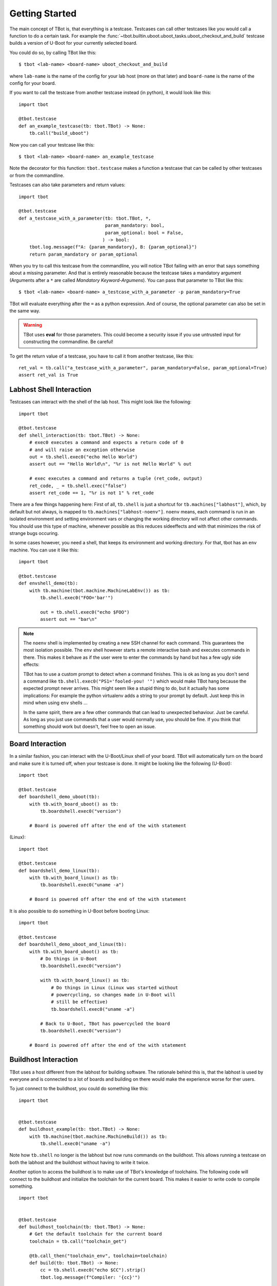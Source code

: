 .. tbot getting started guide

.. highlight:: guess
   :linenothreshold: 3

Getting Started
===============
The main concept of TBot is, that everything is a testcase. Testcases
can call other testcases like you would call a function to do a certain
task. For example the :func:`~tbot.builtin.uboot.uboot_tasks.uboot_checkout_and_build`
testcase builds a version of U-Boot for your currently selected board.

You could do so, by calling TBot like this::

    $ tbot <lab-name> <board-name> uboot_checkout_and_build

where ``lab-name`` is the name of the config for your lab host (more on that later)
and ``board-name`` is the name of the config for your board.

If you want to call the testcase from another testcase instead (in python),
it would look like this::

    import tbot

    @tbot.testcase
    def an_example_testcase(tb: tbot.TBot) -> None:
        tb.call("build_uboot")

Now you can call your testcase like this::

    $ tbot <lab-name> <board-name> an_example_testcase

Note the decorator for this function: ``tbot.testcase`` makes a function a testcase
that can be called by other testcases or from the commandline.

Testcases can also take parameters and return values::

    import tbot

    @tbot.testcase
    def a_testcase_with_a_parameter(tb: tbot.TBot, *,
                                    param_mandatory: bool,
                                    param_optional: bool = False,
                                   ) -> bool:
        tbot.log.message(f"A: {param_mandatory}, B: {param_optional}")
        return param_mandatory or param_optional

When you try to call this testcase from the commandline, you will notice TBot failing
with an error that says something about a missing parameter. And that is entirely
reasonable because the testcase takes a mandatory argument (Arguments after a
``*`` are called *Mandatory Keyword-Argumens*). You can pass that parameter to TBot
like this::

    $ tbot <lab-name> <board-name> a_testcase_with_a_parameter -p param_mandatory=True

TBot will evaluate everything after the ``=`` as a python expression. And of course, the
optional parameter can also be set in the same way.

.. warning::
   TBot uses **eval** for those parameters. This could become a security issue
   if you use untrusted input for constructing the commandline. Be careful!

To get the return value of a testcase, you have to call it from another testcase, like this::

    ret_val = tb.call("a_testcase_with_a_parameter", param_mandatory=False, param_optional=True)
    assert ret_val is True

Labhost Shell Interaction
--------------------------
Testcases can interact with the shell of the lab host. This might look like the
following::

    import tbot

    @tbot.testcase
    def shell_interaction(tb: tbot.TBot) -> None:
        # exec0 executes a command and expects a return code of 0
        # and will raise an exception otherwise
        out = tb.shell.exec0("echo Hello World")
        assert out == "Hello World\n", "%r is not Hello World" % out

        # exec executes a command and returns a tuple (ret_code, output)
        ret_code, _ = tb.shell.exec("false")
        assert ret_code == 1, "%r is not 1" % ret_code

There are a few things happening here: First of all, ``tb.shell`` is just a shortcut
for ``tb.machines["labhost"]``, which, by default but not always, is mapped to
``tb.machines["labhost-noenv"]``. ``noenv`` means, each command is run in an isolated
environment and setting environment vars or changing the working directory will
not affect other commands. You should use this type of machine, whenever possible as
this reduces sideeffects and with that minimizes the risk of strange bugs occuring.

In some cases however, you need a shell, that keeps its environment and working
directory. For that, tbot has an ``env`` machine. You can use it like this::

    import tbot

    @tbot.testcase
    def envshell_demo(tb):
        with tb.machine(tbot.machine.MachineLabEnv()) as tb:
            tb.shell.exec0("FOO='bar'")

            out = tb.shell.exec0("echo $FOO")
            assert out == "bar\n"


.. note::
   The ``noenv`` shell is implemented by creating a new SSH channel for each command.
   This guarantees the most isolation possible. The ``env`` shell however starts a
   remote interactive bash and executes commands in there. This makes it behave as if
   the user were to enter the commands by hand but has a few ugly side effects:

   TBot has to use a custom prompt to detect when a command finishes. This is ok as long
   as you don't send a command like ``tb.shell.exec0("PS1='fooled-you! '")`` which would
   make TBot hang because the expected prompt never arrives. This might seem like a stupid
   thing to do, but it actually has some implications: For example the python virtualenv
   adds a string to your prompt by default. Just keep this in mind when using ``env`` shells ...

   In the same spirit, there are a few other commands that can lead to unexpected behaviour.
   Just be careful. As long as you just use commands that a user would normally use, you should
   be fine. If you think that something should work but doesn't, feel free to open an issue.


Board Interaction
-----------------
In a similar fashion, you can interact with the U-Boot/Linux shell of your board.
TBot will automatically turn on the board and make sure it is turned off, when
your testcase is done. It might be looking like the following (U-Boot)::

    import tbot

    @tbot.testcase
    def boardshell_demo_uboot(tb):
        with tb.with_board_uboot() as tb:
            tb.boardshell.exec0("version")

        # Board is powered off after the end of the with statement

(Linux)::

    import tbot

    @tbot.testcase
    def boardshell_demo_linux(tb):
        with tb.with_board_linux() as tb:
            tb.boardshell.exec0("uname -a")

        # Board is powered off after the end of the with statement

It is also possible to do something in U-Boot before booting Linux::

    import tbot

    @tbot.testcase
    def boardshell_demo_uboot_and_linux(tb):
        with tb.with_board_uboot() as tb:
            # Do things in U-Boot
            tb.boardshell.exec0("version")

            with tb.with_board_linux() as tb:
                # Do things in Linux (Linux was started without
                # powercycling, so changes made in U-Boot will
                # still be effective)
                tb.boardshell.exec0("uname -a")

            # Back to U-Boot, TBot has powercycled the board
            tb.boardshell.exec0("version")

        # Board is powered off after the end of the with statement


Buildhost Interaction
---------------------
TBot uses a host different from the labhost for building software. The rationale
behind this is, that the labhost is used by everyone and is connected to a lot
of boards and building on there would make the experience worse for ther users.

To just connect to the buildhost, you could do something like this::

    import tbot


    @tbot.testcase
    def buildhost_example(tb: tbot.TBot) -> None:
        with tb.machine(tbot.machine.MachineBuild()) as tb:
            tb.shell.exec0("uname -a")

Note how ``tb.shell`` no longer is the labhost but now runs commands on the buildhost.
This allows running a testcase on both the labhost and the buildhost without having
to write it twice.

Another option to access the buildhost is to make use of TBot's knowledge of toolchains.
The following code will connect to the buildhost and initialize the toolchain for the
current board. This makes it easier to write code to compile something.

::

    import tbot


    @tbot.testcase
    def buildhost_toolchain(tb: tbot.TBot) -> None:
        # Get the default toolchain for the current board
        toolchain = tb.call("toolchain_get")

        @tb.call_then("toolchain_env", toolchain=toolchain)
        def build(tb: tbot.TBot) -> None:
            cc = tb.shell.exec0("echo $CC").strip()
            tbot.log.message(f"Compiler: '{cc}'")

.. highlight:: python
   :linenothreshold: 3

``tb.and_then``
---------------
A new syntax that we can see here is ``@tb.call_then``. This is a shorthand for writing::

    def build(tb: tbot.TBot) -> None:
        pass

    tb.call("toolchain_env", toolchain=toolchain, and_then=build)

Some testcases take a testcase as a parameter that will be run after setting up some
environment. In this case, the ``toolchain_env`` testcase connects to the buildhost,
sets up the toolchain and then runs our testcase - As we can see, the ``CC`` environment
variable now contains the proper compiler.

.. seealso::
   Another testcase that makes use of this ``and_then`` syntax is :func:`~tbot.builtin.git_tasks.git_bisect`


``tbot.log`` - Logging
----------------------
TBot has its own logging system. It is available as ``tbot.log``. As you can see, the simplest way to use it
is to use::

    tbot.log.message("msg")
    # or
    tbot.log.debug("msg")

To see the output from the debug message, you need to add a ``-v`` commandline argument. If you add ``-vv`` you will
also see all commands that are run. Another ``v``: ``-vvv`` will also show the output of every command.

.. seealso::
   More information on logging can be found under :ref:`tbot-logging` or in the module itself: :mod:`tbot.log`
